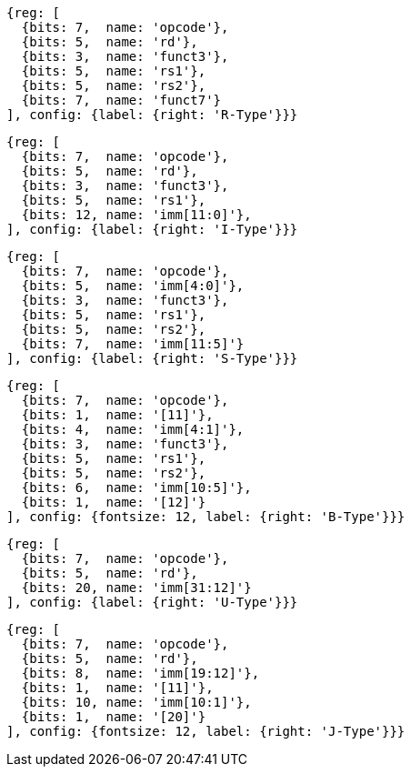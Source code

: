 //## 2.3 Immediate Encoding Variants
//### Figure 2.3
//RISC-V base instruction formats showing immediate variants.

[wavedrom, ,svg]
....
{reg: [
  {bits: 7,  name: 'opcode'},
  {bits: 5,  name: 'rd'},
  {bits: 3,  name: 'funct3'},
  {bits: 5,  name: 'rs1'},
  {bits: 5,  name: 'rs2'},
  {bits: 7,  name: 'funct7'}
], config: {label: {right: 'R-Type'}}}
....

[wavedrom, ,svg]
....
{reg: [
  {bits: 7,  name: 'opcode'},
  {bits: 5,  name: 'rd'},
  {bits: 3,  name: 'funct3'},
  {bits: 5,  name: 'rs1'},
  {bits: 12, name: 'imm[11:0]'},
], config: {label: {right: 'I-Type'}}}
....

[wavedrom, ,svg]
....
{reg: [
  {bits: 7,  name: 'opcode'},
  {bits: 5,  name: 'imm[4:0]'},
  {bits: 3,  name: 'funct3'},
  {bits: 5,  name: 'rs1'},
  {bits: 5,  name: 'rs2'},
  {bits: 7,  name: 'imm[11:5]'}
], config: {label: {right: 'S-Type'}}}
....

[wavedrom, ,svg]
....
{reg: [
  {bits: 7,  name: 'opcode'},
  {bits: 1,  name: '[11]'},
  {bits: 4,  name: 'imm[4:1]'},
  {bits: 3,  name: 'funct3'},
  {bits: 5,  name: 'rs1'},
  {bits: 5,  name: 'rs2'},
  {bits: 6,  name: 'imm[10:5]'},
  {bits: 1,  name: '[12]'}
], config: {fontsize: 12, label: {right: 'B-Type'}}}
....

[wavedrom, ,svg]
....
{reg: [
  {bits: 7,  name: 'opcode'},
  {bits: 5,  name: 'rd'},
  {bits: 20, name: 'imm[31:12]'}
], config: {label: {right: 'U-Type'}}}
....

[wavedrom, ,svg]
....
{reg: [
  {bits: 7,  name: 'opcode'},
  {bits: 5,  name: 'rd'},
  {bits: 8,  name: 'imm[19:12]'},
  {bits: 1,  name: '[11]'},
  {bits: 10, name: 'imm[10:1]'},
  {bits: 1,  name: '[20]'}
], config: {fontsize: 12, label: {right: 'J-Type'}}}
....


